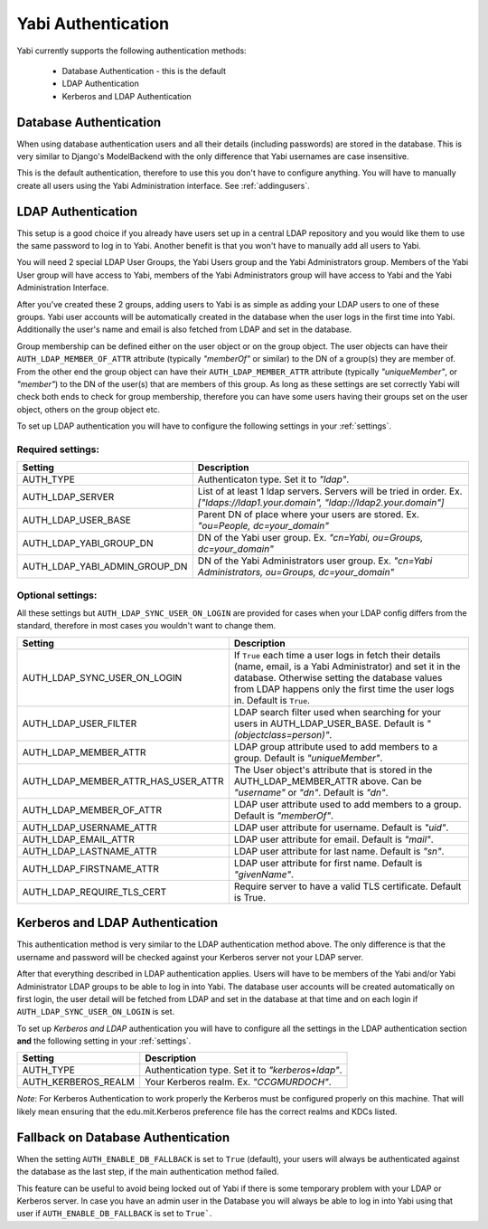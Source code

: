 .. _authentication:

Yabi Authentication
===================

Yabi currently supports the following authentication methods:

    - Database Authentication - this is the default
    - LDAP Authentication
    - Kerberos and LDAP Authentication


Database Authentication
-----------------------

When using database authentication users and all their details (including passwords) are stored in the database.  
This is very similar to Django's ModelBackend with the only difference that Yabi usernames are case insensitive.  

This is the default authentication, therefore to use this you don't have to configure anything.  
You will have to manually create all users using the Yabi Administration interface. See :ref:`addingusers`.

LDAP Authentication
-------------------

This setup is a good choice if you already have users set up in a central LDAP repository and you would like them to use the same password to log in to Yabi.
Another benefit is that you won't have to manually add all users to Yabi.

You will need 2 special LDAP User Groups, the Yabi Users group and the Yabi Administrators group.
Members of the Yabi User group will have access to Yabi, members of the Yabi Administrators group will have access to Yabi and the Yabi Administration Interface.

After you've created these 2 groups, adding users to Yabi is as simple as adding your LDAP users to one of these groups.
Yabi user accounts will be automatically created in the database when the user logs in the first time into Yabi. Additionally the user's name and email is also fetched from LDAP and set in the database.

Group membership can be defined either on the user object or on the group object. The user objects can have their ``AUTH_LDAP_MEMBER_OF_ATTR`` attribute (typically *"memberOf"* or similar) to the DN of a group(s) they are member of. From the other end the group object can have their ``AUTH_LDAP_MEMBER_ATTR`` attribute (typically *"uniqueMember"*, or *"member"*) to the DN of the user(s) that are members of this group.
As long as these settings are set correctly Yabi will check both ends to check for group membership, therefore you can have some users having their groups set on the user object, others on the group object etc.

To set up LDAP authentication you will have to configure the following settings in your :ref:`settings`.

Required settings:
^^^^^^^^^^^^^^^^^^

==============================  ===============
Setting                          Description
==============================  ===============
AUTH_TYPE                       Authenticaton type. Set it to *"ldap"*.
AUTH_LDAP_SERVER                List of at least 1 ldap servers. Servers will be tried in order. Ex. *["ldaps://ldap1.your.domain", "ldap://ldap2.your.domain"]*
AUTH_LDAP_USER_BASE             Parent DN of place where your users are stored. Ex. *"ou=People, dc=your_domain"*
AUTH_LDAP_YABI_GROUP_DN         DN of the Yabi user group. Ex. *"cn=Yabi, ou=Groups, dc=your_domain"*
AUTH_LDAP_YABI_ADMIN_GROUP_DN   DN of the Yabi Administrators user group. Ex. *"cn=Yabi Administrators, ou=Groups, dc=your_domain"*
==============================  ===============

Optional settings:
^^^^^^^^^^^^^^^^^^

All these settings but ``AUTH_LDAP_SYNC_USER_ON_LOGIN`` are provided for cases when your LDAP config differs from the standard, therefore in most cases you wouldn't want to change them.

====================================  ===============
Setting                                Description
====================================  ===============
AUTH_LDAP_SYNC_USER_ON_LOGIN           If ``True`` each time a user logs in fetch their details (name, email, is a Yabi Administrator) and set it in the database. Otherwise setting the database values from LDAP happens only the first time the user logs in. Default is ``True``.
AUTH_LDAP_USER_FILTER                  LDAP search filter used when searching for your users in AUTH_LDAP_USER_BASE. Default is *"(objectclass=person)"*.
AUTH_LDAP_MEMBER_ATTR                  LDAP group attribute used to add members to a group. Default is *"uniqueMember"*.
AUTH_LDAP_MEMBER_ATTR_HAS_USER_ATTR    The User object's attribute that is stored in the AUTH_LDAP_MEMBER_ATTR above. Can be *"username"* or *"dn"*. Default is *"dn"*.
AUTH_LDAP_MEMBER_OF_ATTR               LDAP user attribute used to add members to a group. Default is *"memberOf"*.
AUTH_LDAP_USERNAME_ATTR                LDAP user attribute for username. Default is *"uid"*.
AUTH_LDAP_EMAIL_ATTR                   LDAP user attribute for email. Default is *"mail"*.
AUTH_LDAP_LASTNAME_ATTR                LDAP user attribute for last name. Default is *"sn"*.
AUTH_LDAP_FIRSTNAME_ATTR               LDAP user attribute for first name. Default is *"givenName"*.
AUTH_LDAP_REQUIRE_TLS_CERT             Require server to have a valid TLS certificate. Default is True.
====================================  ===============


Kerberos and LDAP Authentication
--------------------------------

This authentication method is very similar to the LDAP authentication method above.
The only difference is that the username and password will be checked against your Kerberos server not your LDAP server.

After that everything described in LDAP authentication applies.
Users will have to be members of the Yabi and/or Yabi Administrator LDAP groups to be able to log in into Yabi.
The database user accounts will be created automatically on first login, the user detail will be fetched from LDAP and set in the database at that time and on each login if ``AUTH_LDAP_SYNC_USER_ON_LOGIN`` is set.

To set up *Kerberos and LDAP* authentication you will have to configure all the settings in the LDAP authentication section **and** the following setting in your :ref:`settings`.

==============================  ===============
Setting                          Description
==============================  ===============
AUTH_TYPE                        Authentication type. Set it to *"kerberos+ldap"*.
AUTH_KERBEROS_REALM              Your Kerberos realm. Ex. *"CCGMURDOCH"*.
==============================  ===============

*Note*: For Kerberos Authentication to work properly the Kerberos must be configured properly on this machine.
That will likely mean ensuring that the edu.mit.Kerberos preference file has the correct realms and KDCs listed.


Fallback on Database Authentication
-----------------------------------

When the setting ``AUTH_ENABLE_DB_FALLBACK`` is set to ``True`` (default), your users will always be authenticated against the database as the last step, if the main authentication method failed.

This feature can be useful to avoid being locked out of Yabi if there is some temporary problem with your LDAP or Kerberos server.
In case you have an admin user in the Database you will always be able to log in into Yabi using that user if ``AUTH_ENABLE_DB_FALLBACK`` is set to ``True```.

